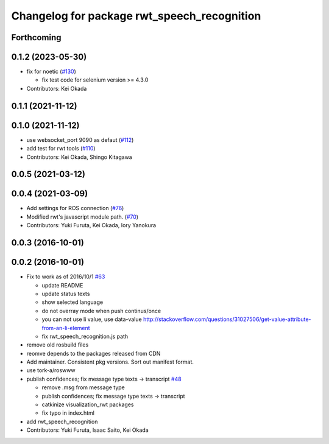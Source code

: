 ^^^^^^^^^^^^^^^^^^^^^^^^^^^^^^^^^^^^^^^^^^^^
Changelog for package rwt_speech_recognition
^^^^^^^^^^^^^^^^^^^^^^^^^^^^^^^^^^^^^^^^^^^^

Forthcoming
-----------

0.1.2 (2023-05-30)
------------------
* fix for noetic (`#130 <https://github.com/tork-a/visualization_rwt//issues/130>`_)

  * fix test code for selenium version >= 4.3.0

* Contributors: Kei Okada

0.1.1 (2021-11-12)
------------------

0.1.0 (2021-11-12)
------------------
* use websocket_port 9090 as defaut (`#112 <https://github.com/tork-a/visualization_rwt/issues/112>`_)
* add test for rwt tools (`#110 <https://github.com/tork-a/visualization_rwt/issues/110>`_)
* Contributors: Kei Okada, Shingo Kitagawa

0.0.5 (2021-03-12)
------------------

0.0.4 (2021-03-09)
------------------
* Add settings for ROS connection (`#76 <https://github.com/tork-a/visualization_rwt//issues/76>`_)
* Modified rwt's javascript module path. (`#70 <https://github.com/tork-a/visualization_rwt//issues/70>`_)
* Contributors: Yuki Furuta, Kei Okada, Iory Yanokura

0.0.3 (2016-10-01)
------------------

0.0.2 (2016-10-01)
------------------
* Fix to work as of 2016/10/1 `#63 <https://github.com/tork-a/visualization_rwt/issues/63>`_

  * update README
  * update status texts
  * show selected language
  * do not overray mode when push continus/once
  * you can not use li value, use data-value http://stackoverflow.com/questions/31027506/get-value-attribute-from-an-li-element
  * fix rwt_speech_recognition.js path

* remove old rosbuild files
* reomve depends to the packages released from CDN
* Add maintainer. Consistent pkg versions. Sort out manifest format.
* use tork-a/roswww
* publish confidences; fix message type texts -> transcript `#48 <https://github.com/tork-a/visualization_rwt/issues/48>`_ 

  * remove .msg from message type
  * publish confidences; fix message type texts -> transcript
  * catkinize visualization_rwt packages
  * fix typo in index.html

* add rwt_speech_recognition
* Contributors: Yuki Furuta, Isaac Saito, Kei Okada
